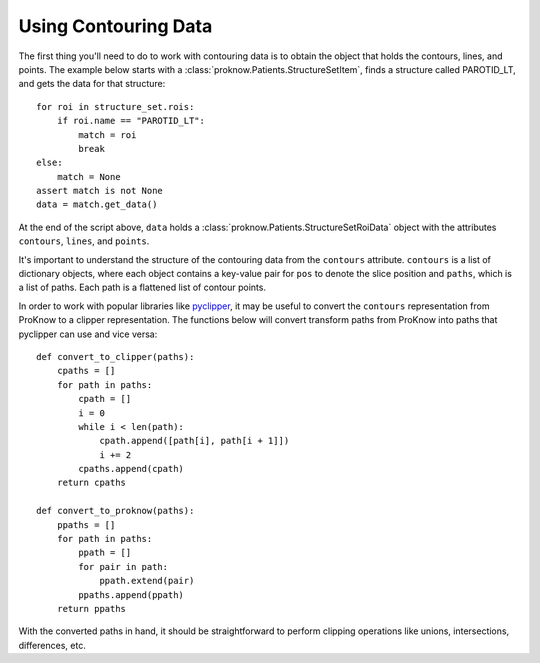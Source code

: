 .. _contouring-data:

Using Contouring Data
=====================

The first thing you'll need to do to work with contouring data is to obtain the object that holds the contours, lines, and points. The example below starts with a :class:`proknow.Patients.StructureSetItem`, finds a structure called PAROTID_LT, and gets the data for that structure::

    for roi in structure_set.rois:
        if roi.name == "PAROTID_LT":
            match = roi
            break
    else:
        match = None
    assert match is not None
    data = match.get_data()

At the end of the script above, ``data`` holds a :class:`proknow.Patients.StructureSetRoiData` object with the attributes ``contours``, ``lines``, and ``points``.

It's important to understand the structure of the contouring data from the ``contours`` attribute. ``contours`` is a list of dictionary objects, where each object contains a key-value pair for ``pos`` to denote the slice position and ``paths``, which is a list of paths. Each path is a flattened list of contour points.

In order to work with popular libraries like `pyclipper <https://pypi.org/project/pyclipper/>`_, it may be useful to convert the ``contours`` representation from ProKnow to a clipper representation. The functions below will convert transform paths from ProKnow into paths that pyclipper can use and vice versa::

    def convert_to_clipper(paths):
        cpaths = []
        for path in paths:
            cpath = []
            i = 0
            while i < len(path):
                cpath.append([path[i], path[i + 1]])
                i += 2
            cpaths.append(cpath)
        return cpaths

    def convert_to_proknow(paths):
        ppaths = []
        for path in paths:
            ppath = []
            for pair in path:
                ppath.extend(pair)
            ppaths.append(ppath)
        return ppaths

With the converted paths in hand, it should be straightforward to perform clipping operations like unions, intersections, differences, etc.
